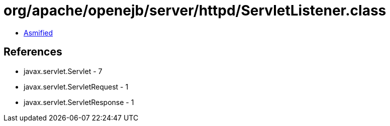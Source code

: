 = org/apache/openejb/server/httpd/ServletListener.class

 - link:ServletListener-asmified.java[Asmified]

== References

 - javax.servlet.Servlet - 7
 - javax.servlet.ServletRequest - 1
 - javax.servlet.ServletResponse - 1
